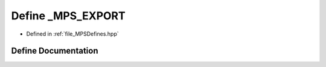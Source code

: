 .. _exhale_define__m_p_s_defines_8hpp_1aaa22e098bc2e7db7697a0d283a2c73f1:

Define _MPS_EXPORT
==================

- Defined in :ref:`file_MPSDefines.hpp`


Define Documentation
--------------------


.. doxygendefine:: _MPS_EXPORT
   :project: MPSCPP